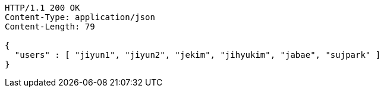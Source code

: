 [source,http,options="nowrap"]
----
HTTP/1.1 200 OK
Content-Type: application/json
Content-Length: 79

{
  "users" : [ "jiyun1", "jiyun2", "jekim", "jihyukim", "jabae", "sujpark" ]
}
----